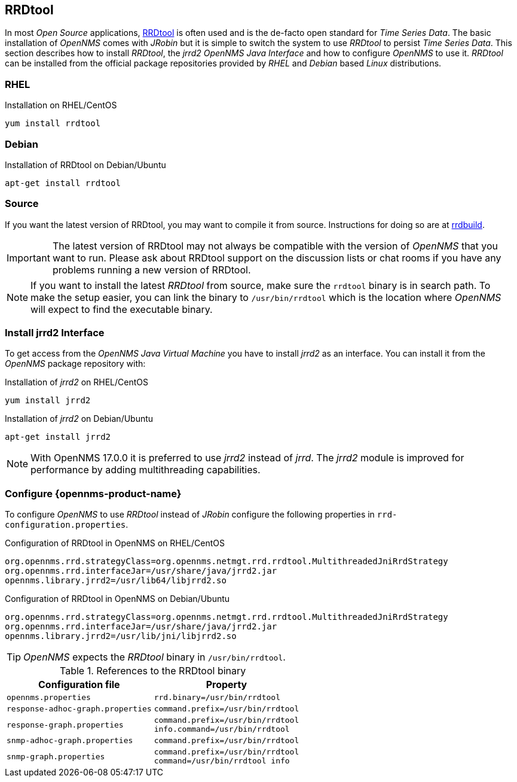 
// Allow GitHub image rendering
:imagesdir: ../../images

[[gi-rrdtool-time-series-database]]
== RRDtool

In most _Open Source_ applications, link:http://oss.oetiker.ch/rrdtool[RRDtool] is often used and is the de-facto open standard for _Time Series Data_.
The basic installation of _OpenNMS_ comes with _JRobin_ but it is simple to switch the system to use _RRDtool_ to persist _Time Series Data_.
This section describes how to install _RRDtool_, the _jrrd2_ _OpenNMS Java Interface_ and how to configure _OpenNMS_ to use it.
_RRDtool_ can be installed from the official package repositories provided by _RHEL_ and _Debian_ based _Linux_ distributions.


[[gi-rrdtool-install]]
=== RHEL

.Installation on RHEL/CentOS
[source, shell]
----
yum install rrdtool
----

ifndef::opennms-prime[]
[[gi-rrdtool-install-debian]]
=== Debian

.Installation of RRDtool on Debian/Ubuntu
[source, shell]
----
apt-get install rrdtool
----
endif::opennms-prime[]

[[gi-rrdtool-install-source]]
=== Source

If you want the latest version of RRDtool, you may want to compile it from source. Instructions for doing so are at 
link:https://oss.oetiker.ch/rrdtool/doc/rrdbuild.en.html[rrdbuild].

IMPORTANT: The latest version of RRDtool may not always be compatible with the version of _OpenNMS_ that you want to run.
           Please ask about RRDtool support on the discussion lists or chat rooms if you have any problems running a
           new version of RRDtool.

NOTE: If you want to install the latest _RRDtool_ from source, make sure the `rrdtool` binary is in search path.
      To make the setup easier, you can link the binary to `/usr/bin/rrdtool` which is the location where _OpenNMS_ will expect
      to find the executable binary.

[[gi-jrrd2-install]]
=== Install jrrd2 Interface

To get access from the _OpenNMS Java Virtual Machine_ you have to install _jrrd2_ as an interface.
You can install it from the _OpenNMS_ package repository with:

.Installation of _jrrd2_ on RHEL/CentOS
[source, shell]
----
yum install jrrd2
----

ifndef::opennms-prime[]
.Installation of _jrrd2_ on Debian/Ubuntu
[source, shell]
----
apt-get install jrrd2
----
endif::opennms-prime[]

NOTE: With OpenNMS 17.0.0 it is preferred to use _jrrd2_ instead of _jrrd_.
      The _jrrd2_ module is improved for performance by adding multithreading capabilities.

[[gi-rrdtool-configure-opennms]]
=== Configure {opennms-product-name}

To configure _OpenNMS_ to use _RRDtool_ instead of _JRobin_ configure the following properties in `rrd-configuration.properties`.

.Configuration of RRDtool in OpenNMS on RHEL/CentOS
[source]
----
org.opennms.rrd.strategyClass=org.opennms.netmgt.rrd.rrdtool.MultithreadedJniRrdStrategy
org.opennms.rrd.interfaceJar=/usr/share/java/jrrd2.jar
opennms.library.jrrd2=/usr/lib64/libjrrd2.so
----

ifndef::opennms-prime[]
.Configuration of RRDtool in OpenNMS on Debian/Ubuntu
[source]
----
org.opennms.rrd.strategyClass=org.opennms.netmgt.rrd.rrdtool.MultithreadedJniRrdStrategy
org.opennms.rrd.interfaceJar=/usr/share/java/jrrd2.jar
opennms.library.jrrd2=/usr/lib/jni/libjrrd2.so
----
endif::opennms-prime[]

TIP: _OpenNMS_ expects the _RRDtool_ binary in `/usr/bin/rrdtool`.

.References to the RRDtool binary
[options="header, autowidth"]
|===
| Configuration file                | Property
| `opennms.properties`              | `rrd.binary=/usr/bin/rrdtool`
| `response-adhoc-graph.properties` | `command.prefix=/usr/bin/rrdtool`
| `response-graph.properties`       | `command.prefix=/usr/bin/rrdtool` +
                                      `info.command=/usr/bin/rrdtool`
| `snmp-adhoc-graph.properties`     | `command.prefix=/usr/bin/rrdtool`
| `snmp-graph.properties`           | `command.prefix=/usr/bin/rrdtool` +
                                      `command=/usr/bin/rrdtool info`
|===
